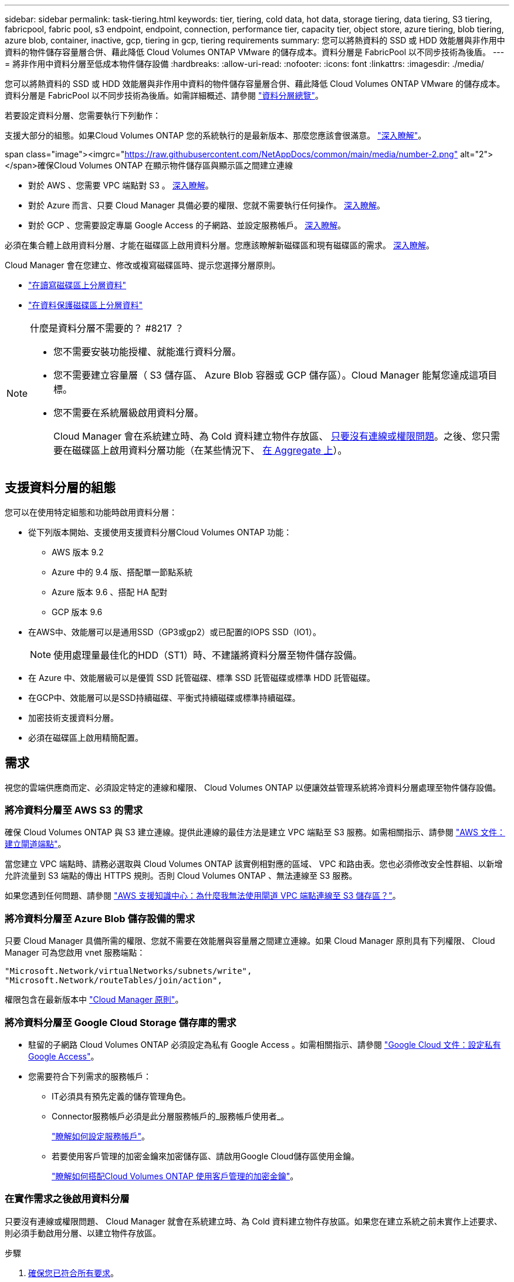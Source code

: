 ---
sidebar: sidebar 
permalink: task-tiering.html 
keywords: tier, tiering, cold data, hot data, storage tiering, data tiering, S3 tiering, fabricpool, fabric pool, s3 endpoint, endpoint, connection, performance tier, capacity tier, object store, azure tiering, blob tiering, azure blob, container, inactive, gcp, tiering in gcp, tiering requirements 
summary: 您可以將熱資料的 SSD 或 HDD 效能層與非作用中資料的物件儲存容量層合併、藉此降低 Cloud Volumes ONTAP VMware 的儲存成本。資料分層是 FabricPool 以不同步技術為後盾。 
---
= 將非作用中資料分層至低成本物件儲存設備
:hardbreaks:
:allow-uri-read: 
:nofooter: 
:icons: font
:linkattrs: 
:imagesdir: ./media/


[role="lead"]
您可以將熱資料的 SSD 或 HDD 效能層與非作用中資料的物件儲存容量層合併、藉此降低 Cloud Volumes ONTAP VMware 的儲存成本。資料分層是 FabricPool 以不同步技術為後盾。如需詳細概述、請參閱 link:concept-data-tiering.html["資料分層總覽"]。

若要設定資料分層、您需要執行下列動作：

[role="quick-margin-para"]
支援大部分的組態。如果Cloud Volumes ONTAP 您的系統執行的是最新版本、那麼您應該會很滿意。 link:task-tiering.html#configurations-that-support-data-tiering["深入瞭解"]。

.span class="image"><imgrc="https://raw.githubusercontent.com/NetAppDocs/common/main/media/number-2.png"[] alt="2"></span>確保Cloud Volumes ONTAP 在顯示物件儲存區與顯示區之間建立連線
* 對於 AWS 、您需要 VPC 端點對 S3 。 <<Requirements to tier cold data to AWS S3,深入瞭解>>。
* 對於 Azure 而言、只要 Cloud Manager 具備必要的權限、您就不需要執行任何操作。 <<Requirements to tier cold data to Azure Blob storage,深入瞭解>>。
* 對於 GCP 、您需要設定專屬 Google Access 的子網路、並設定服務帳戶。 <<Requirements to tier cold data to a Google Cloud Storage bucket,深入瞭解>>。


[role="quick-margin-para"]
必須在集合體上啟用資料分層、才能在磁碟區上啟用資料分層。您應該瞭解新磁碟區和現有磁碟區的需求。 <<Ensuring that tiering is enabled on aggregates,深入瞭解>>。

[role="quick-margin-para"]
Cloud Manager 會在您建立、修改或複寫磁碟區時、提示您選擇分層原則。

* link:task-tiering.html#tiering-data-from-read-write-volumes["在讀寫磁碟區上分層資料"]
* link:task-tiering.html#tiering-data-from-data-protection-volumes["在資料保護磁碟區上分層資料"]


[NOTE]
.什麼是資料分層不需要的？ #8217 ？
====
* 您不需要安裝功能授權、就能進行資料分層。
* 您不需要建立容量層（ S3 儲存區、 Azure Blob 容器或 GCP 儲存區）。Cloud Manager 能幫您達成這項目標。
* 您不需要在系統層級啟用資料分層。
+
Cloud Manager 會在系統建立時、為 Cold 資料建立物件存放區、 <<Enabling data tiering after implementing the requirements,只要沒有連線或權限問題>>。之後、您只需要在磁碟區上啟用資料分層功能（在某些情況下、 <<Ensuring that tiering is enabled on aggregates,在 Aggregate 上>>）。



====


== 支援資料分層的組態

您可以在使用特定組態和功能時啟用資料分層：

* 從下列版本開始、支援使用支援資料分層Cloud Volumes ONTAP 功能：
+
** AWS 版本 9.2
** Azure 中的 9.4 版、搭配單一節點系統
** Azure 版本 9.6 、搭配 HA 配對
** GCP 版本 9.6


* 在AWS中、效能層可以是通用SSD（GP3或gp2）或已配置的IOPS SSD（IO1）。
+

NOTE: 使用處理量最佳化的HDD（ST1）時、不建議將資料分層至物件儲存設備。

* 在 Azure 中、效能層級可以是優質 SSD 託管磁碟、標準 SSD 託管磁碟或標準 HDD 託管磁碟。
* 在GCP中、效能層可以是SSD持續磁碟、平衡式持續磁碟或標準持續磁碟。
* 加密技術支援資料分層。
* 必須在磁碟區上啟用精簡配置。




== 需求

視您的雲端供應商而定、必須設定特定的連線和權限、 Cloud Volumes ONTAP 以便讓效益管理系統將冷資料分層處理至物件儲存設備。



=== 將冷資料分層至 AWS S3 的需求

確保 Cloud Volumes ONTAP 與 S3 建立連線。提供此連線的最佳方法是建立 VPC 端點至 S3 服務。如需相關指示、請參閱 https://docs.aws.amazon.com/AmazonVPC/latest/UserGuide/vpce-gateway.html#create-gateway-endpoint["AWS 文件：建立閘道端點"^]。

當您建立 VPC 端點時、請務必選取與 Cloud Volumes ONTAP 該實例相對應的區域、 VPC 和路由表。您也必須修改安全性群組、以新增允許流量到 S3 端點的傳出 HTTPS 規則。否則 Cloud Volumes ONTAP 、無法連線至 S3 服務。

如果您遇到任何問題、請參閱 https://aws.amazon.com/premiumsupport/knowledge-center/connect-s3-vpc-endpoint/["AWS 支援知識中心：為什麼我無法使用閘道 VPC 端點連線至 S3 儲存區？"^]。



=== 將冷資料分層至 Azure Blob 儲存設備的需求

只要 Cloud Manager 具備所需的權限、您就不需要在效能層與容量層之間建立連線。如果 Cloud Manager 原則具有下列權限、 Cloud Manager 可為您啟用 vnet 服務端點：

[source, json]
----
"Microsoft.Network/virtualNetworks/subnets/write",
"Microsoft.Network/routeTables/join/action",
----
權限包含在最新版本中 https://mysupport.netapp.com/site/info/cloud-manager-policies["Cloud Manager 原則"]。



=== 將冷資料分層至 Google Cloud Storage 儲存庫的需求

* 駐留的子網路 Cloud Volumes ONTAP 必須設定為私有 Google Access 。如需相關指示、請參閱 https://cloud.google.com/vpc/docs/configure-private-google-access["Google Cloud 文件：設定私有 Google Access"^]。
* 您需要符合下列需求的服務帳戶：
+
** IT必須具有預先定義的儲存管理角色。
** Connector服務帳戶必須是此分層服務帳戶的_服務帳戶使用者_。
+
link:task-creating-gcp-service-account.html["瞭解如何設定服務帳戶"]。

** 若要使用客戶管理的加密金鑰來加密儲存區、請啟用Google Cloud儲存區使用金鑰。
+
link:task-setting-up-gcp-encryption.html["瞭解如何搭配Cloud Volumes ONTAP 使用客戶管理的加密金鑰"]。







=== 在實作需求之後啟用資料分層

只要沒有連線或權限問題、 Cloud Manager 就會在系統建立時、為 Cold 資料建立物件存放區。如果您在建立系統之前未實作上述要求、則必須手動啟用分層、以建立物件存放區。

.步驟
. <<Requirements,確保您已符合所有要求>>。
. 在「畫版」頁面上、按兩下 Cloud Volumes ONTAP 「實例」的名稱。
. 按一下功能表圖示、然後選取 * 啟用容量分層 * 。
+
image:screenshot_enable_capacity_tiering.gif["當 Cloud Manager 嘗試啟用資料分層時、如果遇到問題、可從工作環境功能表取得「啟用容量分層」選項的快照。"]

+

NOTE: 只有在 Cloud Manager 建立系統時無法啟用資料分層功能時、才會看到此選項。

. 按一下「 * 啟用 * 」、 Cloud Manager 就能建立物件存放區、供此 Cloud Volumes ONTAP 支援系統用於階層式資料。




== 確保在 Aggregate 上啟用分層

必須在集合體上啟用資料分層、才能在磁碟區上啟用資料分層。您應該瞭解新磁碟區和現有磁碟區的需求。

* * 新磁碟區 *
+
如果您要在新磁碟區上啟用資料分層功能、就不需要擔心在集合體上啟用資料分層功能。Cloud Manager 會在已啟用分層功能的現有 Aggregate 上建立磁碟區、如果啟用資料分層的 Aggregate 不存在、則會為磁碟區建立新的 Aggregate 。

* * 現有磁碟區 *
+
如果您想要在現有磁碟區上啟用資料分層、則必須確保已在基礎 Aggregate 上啟用資料分層。如果在現有的 Aggregate 上未啟用資料分層、則需要使用 System Manager 將現有的 Aggregate 附加至物件存放區。



.確認是否在 Aggregate 上啟用分層的步驟
. 在 Cloud Manager 中開啟工作環境。
. 按一下功能表圖示、按一下 * 進階 * 、然後按一下 * 進階分配 * 。
. 驗證是否在 Aggregate 上啟用或停用分層。
+
image:screenshot_aggr_tiering.gif["快照顯示 Cloud Manager 中包含分層狀態的 Aggregate 相關資訊。"]



.在集合體上啟用分層的步驟
. 在 System Manager 中、按一下 * Storage > Tiers* 。
. 按一下 Aggregate 的動作功能表、然後選取 * 附加 Cloud Tiers* 。
. 選取要附加的雲端層、然後按一下「 * 儲存 * 」。


您現在可以在新的和現有的磁碟區上啟用資料分層、如下一節所述。



== 從讀寫磁碟區分層資料

可將讀寫磁碟區上的非作用中資料分層保存至具成本效益的物件儲存設備、以釋出效能層以供熱資料使用。 Cloud Volumes ONTAP

.步驟
. 在工作環境中、建立新磁碟區或變更現有磁碟區的層級：
+
[cols="30,70"]
|===
| 工作 | 行動 


| 建立新的 Volume | 按一下「 * 新增 Volume * 」。 


| 修改現有的 Volume | 選取磁碟區、然後按一下 * 變更磁碟類型與分層原則 * 。 
|===
. 選取分層原則。
+
如需這些原則的說明、請參閱 link:concept-data-tiering.html["資料分層總覽"]。

+
* 範例 *

+
image:screenshot_tiered_storage.gif["顯示圖示的快照、可讓您分層儲存物件。"]

+
如果啟用資料分層的 Aggregate 不存在、 Cloud Manager 會為磁碟區建立新的 Aggregate 。





== 從資料保護磁碟區分層資料

可將資料從資料保護磁碟區分層至容量層。 Cloud Volumes ONTAP如果您啟動目的地 Volume 、資料會隨著讀取而逐漸移至效能層。

.步驟
. 在「畫版」頁面上、選取包含來源磁碟區的工作環境、然後將其拖曳至您要複寫磁碟區的工作環境。
. 依照提示操作、直到您到達分層頁面、並啟用資料分層以供物件儲存使用。
+
* 範例 *

+
image:screenshot_replication_tiering.gif["快照顯示複寫磁碟區時的 S3 分層選項。"]

+
如需複寫資料的說明、請參閱 https://docs.netapp.com/us-en/cloud-manager-replication/task-replicating-data.html["在雲端之間複寫資料"^]。





== 變更階層式資料的儲存類別

部署 Cloud Volumes ONTAP 完功能後、您可以變更 30 天內未存取的非使用中資料儲存類別、藉此降低儲存成本。如果您確實存取資料、存取成本就會較高、因此在變更儲存類別之前、您必須先將此納入考量。

階層式資料的儲存類別是全系統的、並非每個 Volume 都有。

如需支援的儲存類別資訊、請參閱 link:concept-data-tiering.html["資料分層總覽"]。

.步驟
. 在工作環境中、按一下功能表圖示、然後按一下「 * 儲存類別 * 」或「 * Blob 儲存分層 * 」。
. 選擇一個儲存類別、然後按一下 * 「 Save 」（儲存） * 。




== 變更資料分層的可用空間比率

資料分層的可用空間比率定義Cloud Volumes ONTAP 將資料分層儲存至物件儲存時、需要多少空間才能在物件SSD/HDD上使用。預設設定為10%可用空間、但您可以根據需求調整設定。

例如、您可以選擇少於10%的可用空間、以確保您使用購買的容量。之後、Cloud Manager可以在需要額外容量時（直到達到Aggregate的磁碟限制）、為您購買額外的磁碟。


CAUTION: 如果空間不足、Cloud Volumes ONTAP 則無法移動資料、可能會導致效能降低。任何變更都應謹慎進行。如果您不確定、請聯絡NetApp支援部門以取得指引。

此比率對災難恢復案例非常重要、因為Cloud Volumes ONTAP 當資料從物件儲存區讀取時、將資料移至SSD/HDD以提供更好的效能。如果空間不足、Cloud Volumes ONTAP 則無法移動資料。在變更比率時、請將此納入考量、以便符合您的業務需求。

.步驟
. 在Cloud Manager主控台右上角、按一下*設定*圖示、然後選取*連接器設定*。
+
image:screenshot_settings_icon.gif["顯示 Cloud Manager 主控台右上角「設定」圖示的快照。"]

. 在* Capacity *下、按一下* Aggregate Capacity臨界值- Free Space Ratio for Data Tiering *。
. 根據您的需求變更可用空間比率、然後按一下「*儲存*」。




== 變更自動分層原則的冷卻週期

如果Cloud Volumes ONTAP 您使用_auto_分層原則在某個SURFVolume上啟用資料分層、您可以根據業務需求調整預設的冷卻時間。此動作僅支援使用API。

冷卻期間是指磁碟區中的使用者資料在被視為「冷」並移至物件儲存設備之前、必須保持非作用中狀態的天數。

自動分層原則的預設冷卻期間為31天。您可以變更冷卻期間、如下所示：

* 9.8或更新版本：2天至183天
* 9.7或更早：2天至63天


.步驟
. 建立磁碟區或修改現有磁碟區時、請將_mirumCoolingDays參數與API要求搭配使用。

